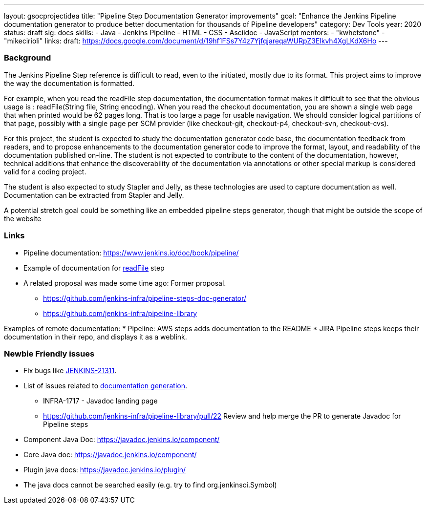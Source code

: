 ---
layout: gsocprojectidea
title: "Pipeline Step Documentation Generator improvements"
goal: "Enhance the Jenkins Pipeline documentation generator to produce better documentation for thousands of Pipeline developers"
category: Dev Tools
year: 2020
status: draft
sig: docs
skills:
- Java
- Jenkins Pipeline
- HTML
- CSS
- Asciidoc
- JavaScript
mentors:
- "kwhetstone"
- "mikecirioli"
links:
  draft: https://docs.google.com/document/d/19hf1FSs7Y4z7YjfqjareqaWURpZ3Elkvh4XgLKdX6Ho
---

=== Background
The Jenkins Pipeline Step reference is difficult to read, even to the initiated, mostly due to its format.
This project aims to improve the way the documentation is formatted.

For example, when you read the readFile step documentation, the documentation format makes it difficult to see that the obvious usage is : readFile(String file, String encoding).
When you read the checkout documentation, you are shown a single web page that when printed would be 62 pages long.
That is too large a page for usable navigation.
We should consider logical partitions of that page, possibly with a single page per SCM provider (like checkout-git, checkout-p4, checkout-svn, checkout-cvs).

For this project, the student is expected to study the documentation generator code base, the documentation feedback from readers, and to propose enhancements to the documentation generator code to improve the format, layout, and readability of the documentation published on-line.
The student is not expected to contribute to the content of the documentation, however, technical additions that enhance the discoverability of the documentation via annotations or other special markup is considered valid for a coding project.

The student is also expected to study Stapler and Jelly, as these technologies are used to capture documentation as well.
Documentation can be extracted from Stapler and Jelly.

A potential stretch goal could  be something like an embedded pipeline steps generator, though that might be outside the scope of the website

=== Links
* Pipeline documentation: https://www.jenkins.io/doc/book/pipeline/
* Example of documentation for link:/doc/pipeline/steps/workflow-basic-steps/#code-readfile-code-read-file-from-workspace[readFile] step
* A related proposal was made some time ago: Former proposal.
** https://github.com/jenkins-infra/pipeline-steps-doc-generator/
** https://github.com/jenkins-infra/pipeline-library

Examples of remote documentation:
* Pipeline: AWS steps adds documentation to the README 
* JIRA Pipeline steps keeps their documentation in their repo, and displays it as a weblink.


=== Newbie Friendly issues
* Fix bugs like link:https://issues.jenkins.io/browse/JENKINS-21311[JENKINS-21311].
* List of issues related to link:https://issues.jenkins.io/browse/JENKINS-41667?jql=text%20~%20%22pipeline%20steps%20document%20generator%22%20and%20status%20not%20in%20(Closed%2C%20resolved%2C%20done)%20and%20labels%20%3D%20gsoc-2019-project-idea[documentation generation].
** INFRA-1717 - Javadoc landing page
** https://github.com/jenkins-infra/pipeline-library/pull/22   Review and help merge the PR to generate Javadoc for Pipeline steps
* Component Java Doc: https://javadoc.jenkins.io/component/
* Core Java doc: https://javadoc.jenkins.io/component/
* Plugin java docs: https://javadoc.jenkins.io/plugin/
* The java docs cannot be searched easily (e.g. try to find org.jenkinsci.Symbol)
